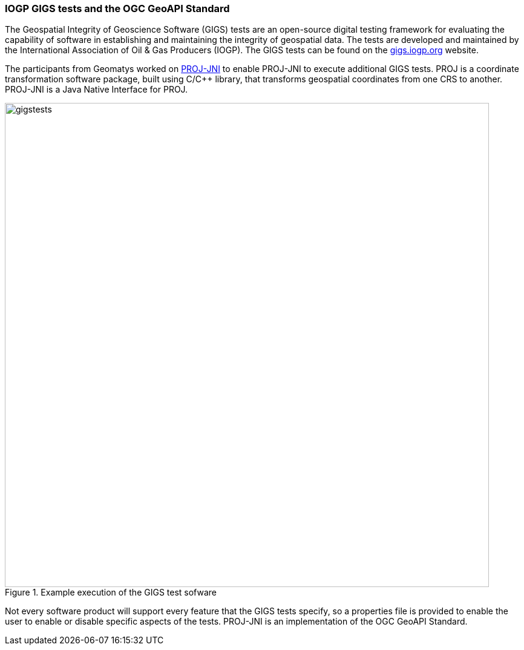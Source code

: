 === IOGP GIGS tests and the OGC GeoAPI Standard

The Geospatial Integrity of Geoscience Software (GIGS) tests are an open-source digital testing framework for evaluating the capability of software in establishing and maintaining the integrity of geospatial data. The tests are developed and maintained by the International Association of Oil & Gas Producers (IOGP). The GIGS tests can be found on the https://gigs.iogp.org[gigs.iogp.org] website. 

The participants from Geomatys worked on https://github.com/OSGeo/PROJ-JNI[PROJ-JNI] to enable PROJ-JNI to execute additional GIGS tests. PROJ is a coordinate transformation software package, built using C/C++ library, that transforms geospatial coordinates from one CRS to another. PROJ-JNI is a Java Native Interface for PROJ. 

[[img_gigs_discussion]]
.Example execution of the GIGS test sofware
image::../images/gigstests.png[align="center",width=800]

Not every software product will support every feature that the GIGS tests specify, so a properties file is provided to enable the user to enable or disable specific aspects of the tests. PROJ-JNI is an implementation of the OGC GeoAPI Standard.